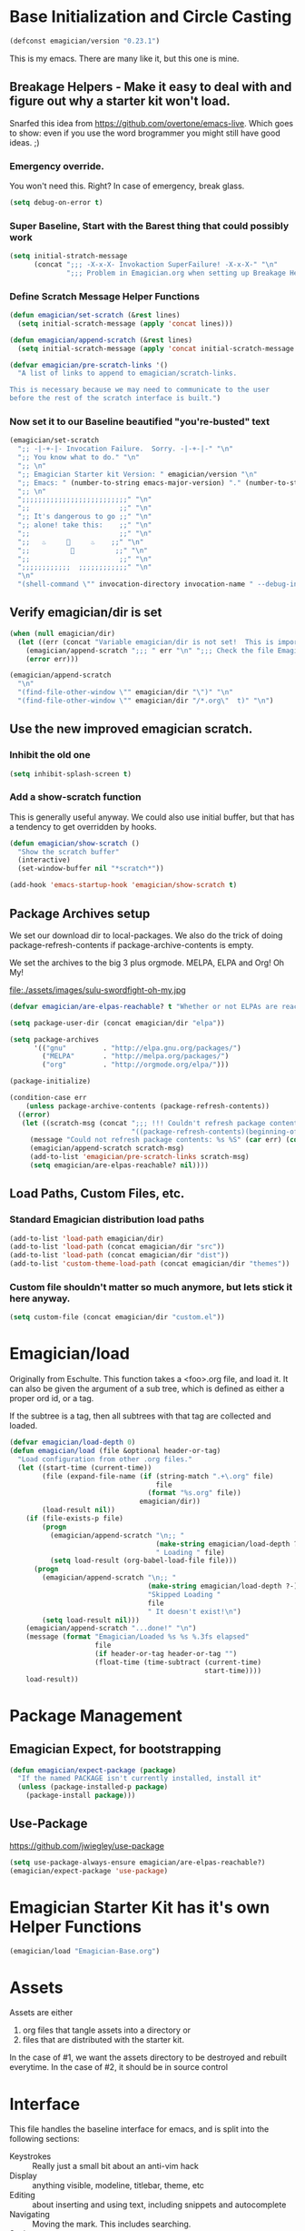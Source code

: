 * Base Initialization and Circle Casting
#+begin_src emacs-lisp 
(defconst emagician/version "0.23.1")
#+end_src
  
  This is my emacs.  There are many like it, but this one is mine.

** Breakage Helpers - Make it easy to deal with and figure out why a starter kit won't load.

   Snarfed this idea from https://github.com/overtone/emacs-live.
   Which goes to show: even if you use the word brogrammer you might
   still have good ideas. ;)

*** Emergency override.
    You won't need this. Right?  In case of emergency, break glass.

#+begin_src emacs-lisp :tangle yes
(setq debug-on-error t)
#+end_src

*** Super Baseline, Start with the Barest thing that could possibly work
#+begin_src emacs-lisp
      (setq initial-stratch-message
            (concat ";;; -X-x-X- Invokaction SuperFailure! -X-x-X-" "\n"
                    ";;; Problem in Emagician.org when setting up Breakage Helpers"))
  
#+end_src

*** Define Scratch Message Helper Functions

#+begin_src emacs-lisp
  (defun emagician/set-scratch (&rest lines)
    (setq initial-scratch-message (apply 'concat lines)))

  (defun emagician/append-scratch (&rest lines)
    (setq initial-scratch-message (apply 'concat initial-scratch-message lines)))

  (defvar emagician/pre-scratch-links '()
    "A list of links to append to emagician/scratch-links.

  This is necessary because we may need to communicate to the user
  before the rest of the scratch interface is built.")

#+end_src
    
*** Now set it to our Baseline beautified "you're-busted" text

#+begin_src emacs-lisp
  (emagician/set-scratch
    ";; -|-+-|- Invocation Failure.  Sorry. -|-+-|-" "\n"
    ";; You know what to do." "\n"
    ";; \n"
    ";; Emagician Starter kit Version: " emagician/version "\n"
    ";; Emacs: " (number-to-string emacs-major-version) "." (number-to-string emacs-minor-version) " [" (when emacs-repository-version (number-to-string emacs-repository-version)) "]" "\n"
    ";; \n"
    ";;;;;;;;;;;;;;;;;;;;;;;;;;" "\n"
    ";;                      ;;" "\n"      
    ";; It's dangerous to go ;;" "\n"
    ";; alone! take this:    ;;" "\n"
    ";;                      ;;" "\n"
    ";;   ♨     👷     ♨    ;;" "\n"
    ";;          🔩          ;;" "\n"
    ";;                      ;;" "\n"
    ";;;;;;;;;;;;  ;;;;;;;;;;;;" "\n"
    "\n"
    "(shell-command \"" invocation-directory invocation-name " --debug-init\")\n")
#+end_src 

** Verify emagician/dir is set 

#+begin_src emacs-lisp
  (when (null emagician/dir)
    (let ((err (concat "Variable emagician/dir is not set!  This is important and should be set in " user-init-file)))
      (emagician/append-scratch ";;; " err "\n" ";;; Check the file Emagician-Install.org for more details.")
      (error err)))
#+end_src

#+begin_src emacs-lisp 
  (emagician/append-scratch
    "\n"
    "(find-file-other-window \"" emagician/dir "\")" "\n"
    "(find-file-other-window \"" emagician/dir "/*.org\"  t)" "\n")
#+end_src

** Use the new improved emagician scratch.
*** Inhibit the old one
#+begin_src emacs-lisp
(setq inhibit-splash-screen t)
#+end_src

*** Add a show-scratch function 
	This is generally useful anyway.  We could also use initial buffer, but that has a tendency to get overridden by hooks.
#+begin_src emacs-lisp
  (defun emagician/show-scratch ()
    "Show the scratch buffer"
    (interactive)
    (set-window-buffer nil "*scratch*"))

  (add-hook 'emacs-startup-hook 'emagician/show-scratch t)
#+end_src

** Package Archives setup
  We set our download dir to local-packages.  We also do the trick of
  doing package-refresh-contents if package-archive-contents is empty.

  We set the archives to the big 3 plus orgmode.  MELPA, ELPA and Org!  Oh My!

  file:./assets/images/sulu-swordfight-oh-my.jpg

#+begin_src emacs-lisp
  (defvar emagician/are-elpas-reachable? t "Whether or not ELPAs are reachable")

  (setq package-user-dir (concat emagician/dir "elpa"))

  (setq package-archives
        '(("gnu"         . "http://elpa.gnu.org/packages/")
          ("MELPA"       . "http://melpa.org/packages/")
          ("org"         . "http://orgmode.org/elpa/")))

  (package-initialize)

  (condition-case err
      (unless package-archive-contents (package-refresh-contents))
    ((error)
     (let ((scratch-msg (concat ";;; !!! Couldn't refresh package contents\n"
                                "((package-refresh-contents)(beginning-of-line)(kill-line))")))
       (message "Could not refresh package contents: %s %S" (car err) (cdr err))
       (emagician/append-scratch scratch-msg)
       (add-to-list 'emagician/pre-scratch-links scratch-msg)
       (setq emagician/are-elpas-reachable? nil))))
#+end_src
  
** Load Paths, Custom Files, etc.
*** Standard Emagician distribution load paths
#+begin_src emacs-lisp 
(add-to-list 'load-path emagician/dir)
(add-to-list 'load-path (concat emagician/dir "src"))
(add-to-list 'load-path (concat emagician/dir "dist"))
(add-to-list 'custom-theme-load-path (concat emagician/dir "themes"))
#+end_src

*** Custom file shouldn't matter so much anymore, but lets stick it here anyway. 
#+begin_src emacs-lisp 
(setq custom-file (concat emagician/dir "custom.el"))
#+end_src 

* Emagician/load

   Originally from Eschulte.  This function takes a <foo>.org file,
   and load it.  It can also be given the argument of a sub tree, which 
   is defined as either a proper ord id, or a tag. 

   If the subtree is a tag, then all subtrees with that tag are collected and loaded.
#+name: starter-kit-load
#+begin_src emacs-lisp
    (defvar emagician/load-depth 0)
    (defun emagician/load (file &optional header-or-tag)
      "Load configuration from other .org files."
      (let ((start-time (current-time))
            (file (expand-file-name (if (string-match ".+\.org" file)
                                        file
                                      (format "%s.org" file))
                                    emagician/dir))
            (load-result nil))
        (if (file-exists-p file)
            (progn
              (emagician/append-scratch "\n;; "
                                        (make-string emagician/load-depth ?-)
                                        " Loading " file)
              (setq load-result (org-babel-load-file file)))
          (progn
            (emagician/append-scratch "\n;; "
                                      (make-string emagician/load-depth ?-)
                                      "Skipped Loading "
                                      file
                                      " It doesn't exist!\n")
            (setq load-result nil)))
        (emagician/append-scratch "...done!" "\n")
        (message (format "Emagician/Loaded %s %s %.3fs elapsed" 
                         file 
                         (if header-or-tag header-or-tag "") 
                         (float-time (time-subtract (current-time) 
                                                    start-time))))
        load-result))

#+end_src

* Package Management
** Emagician Expect, for bootstrapping
#+begin_src emacs-lisp
  (defun emagician/expect-package (package)
    "If the named PACKAGE isn't currently installed, install it"
    (unless (package-installed-p package)
      (package-install package)))  
#+end_src

** Use-Package

   https://github.com/jwiegley/use-package

#+begin_src emacs-lisp 
(setq use-package-always-ensure emagician/are-elpas-reachable?)
(emagician/expect-package 'use-package)
#+end_src

* Emagician Starter Kit has it's own Helper Functions
#+begin_src emacs-lisp 
(emagician/load "Emagician-Base.org")
#+end_src

* Assets
  Assets are either 
  
  1. org files that tangle assets into a directory or
  2. files that are distributed with the starter kit. 

  In the case of #1, we want the assets directory to be destroyed and rebuilt everytime. 
  In the case of #2, it should be in source control 


* Interface

  This file handles the baseline interface for emacs, and is split into the following sections:

  - Keystrokes :: Really just a small bit about an anti-vim hack
  - Display :: anything visible, modeline, titlebar, theme, etc
  - Editing :: about inserting and using text, including snippets and autocomplete
  - Navigating :: Moving the mark.  This includes searching.
  - Saving :: All about backups.
  - State Management :: Persist state across emacs sessions.
  - Help and Discoverability :: Getting more help with emacs, and learning commands better. 

#+begin_src emacs-lisp 
(emagician/load "Interface.org")
#+end_src

* Text

  Emacs is a text editor afteral.

#+begin_src emacs-lisp 
(emagician/load "Text.org")
#+end_src


* Programming

  This sets up some baseline programming helpers and then loads
  individual org files for each programming mode. 

#+begin_src emacs-lisp 
(emagician/load "Programming.org")
#+end_src

* Shell

  (Also my lovely wife)

  Why would you not use Eshell?

#+begin_src emacs-lisp 
(emagician/load "Eshell-Magick.org")
#+end_src

* Lamp

  The Lamp is a 5th magickal weapon along with the wand, sword, cup
  and chalace.  It represents illumination and self knowledge.

#+begin_src emacs-lisp 
(emagician/load "Lamp.org")
#+end_src
  
* Emagician Starter Kit has it's own Lamp

  Tools to make developing the Emagician Starter kit easier.

#+begin_src emacs-lisp 
(emagician/load "Emagician-Meta.org")
#+end_src

  
* Now load the users files
** First the customization
#+begin_src emacs-lisp 
(load custom-file 'noerror)
#+end_src

** Next is the true-name-file
#+begin_src emacs-lisp 
(emagician/load emagician/true-name)
#+end_src

** System Type Initialization
#+begin_src emacs-lisp 
(emagician/load (emagician/sanitize-file-name (symbol-name system-type)))
#+end_src  

** Machine Name Initialization
#+begin_src emacs-lisp 
(emagician/load (emagician/sanitize-file-name system-name))
#+end_src

** Login name Initialization
#+begin_src emacs-lisp 
(emagician/load user-login-name)
#+end_src
   
* Some Inspirational words from the book of emacs
THE BOOK OF THE EMACS, Part I
Liber Lisper Legis
as (R)eceived (M)ade (S)ound [RMS]
on this 15th day of December,
the Year of our Editor 2007.
Chapter 1

  1. Buf! Manifestation of Chat.
  2. All Gods Seek Her Company.
  3. Intelligent, she watches.
  4. Every act a function, there is no difference.
  5. Help me o RMS, in unveiling thee before the Needy on Earth
  6. Be thou not just my editor, but mine eyes, heart and yes, Soul.
  7. Behold from darkness and byte code interpreter thou groweth strong.
  8. The car is in the cdr, not the cdr in the car.
  9. Worship then the car and behold the Maserati of all programs ever.
  10. Thou powers known to but a few, thou public API widely advertised.
  11. Whilst others seek bells and whistles, thou sweet hum caresseth me.
  12. Open me up, list my buffers, be they ibuffer or buff-menu+
  13. No limit to the ecstasy. I EVAL ALL. `(,ALL ,@I ,EVAL!)
	  
M-x all-hail-emacs

https://groups.google.com/forum/#!topic/alt.religion.emacs/Yej_PTIqekg

* References, Bibliography, Shout Outs, and Props.
  - ESchultes Emacs Starter Kit :: https://github.com/eschulte/emacs-starter-kit
  - Sacha Chu :: http://dl.dropbox.com/u/3968124/sacha-emacs.html
  - Emacs Starter Kit :: https://github.com/technomancy/emacs-starter-kit
  - Cabbage  :: https://github.com/senny/cabbage
  - Emacs Live :: https://github.com/overtone/emacs-live (even if they are brogrammers)
  - novoid :: https://github.com/novoid/dot-emacs
  - ocodo :: https://github.com/ocodo/emacs.d
  - https://github.com/redguardtoo/emacs.d/blob/master/init-misc.el
  - http://rix.si/blog/2015/01/05/fsem-001/

* Thee End
  So Mote it Be.

#+begin_src emacs-lisp 
(emagician/initiate-thee-scratch)
#+end_src


#+begin_src emacs-lisp 
  (provide 'emagician)
#+end_src
